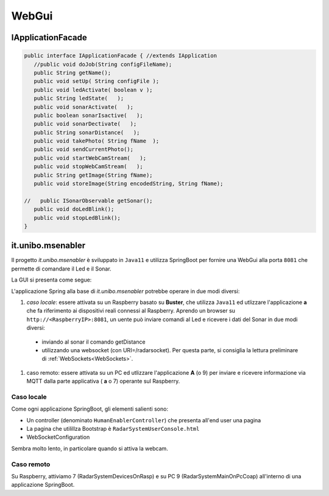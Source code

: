 .. role:: red 
.. role:: blue 
.. role:: remark

==================================
WebGui
==================================  

---------------------------------------
IApplicationFacade
---------------------------------------


.. code:: java 

   public interface IApplicationFacade { //extends IApplication
      //public void doJob(String configFileName);
      public String getName();
      public void setUp( String configFile );
      public void ledActivate( boolean v );	
      public String ledState(   );
      public void sonarActivate(   );
      public boolean sonarIsactive(   );
      public void sonarDectivate(   );
      public String sonarDistance(   );	
      public void takePhoto( String fName  );	
      public void sendCurrentPhoto();
      public void startWebCamStream(   );	
      public void stopWebCamStream(   );	
      public String getImage(String fName);
      public void storeImage(String encodedString, String fName);

   //	public ISonarObservable getSonar();
      public void doLedBlink();
      public void stopLedBlink();
   }
 

---------------------------------------------------
it.unibo.msenabler
---------------------------------------------------

Il progetto *it.unibo.msenabler*  è sviluppato in ``Java11`` e utilizza SpringBoot per fornire 
una WebGui alla porta ``8081`` che permette di comandare il Led e il Sonar. 

La GUI si presenta come segue:

.. image:: ./_static/img/Radar/msenablerGui.PNG
   :align: center
   :width: 60%

L'applicazione Spring alla base di *it.unibo.msenabler* potrebbe operare in due modi diversi:

#. *caso locale*: essere attivata su un Raspberry basato su **Buster**, che utilizza ``Java11`` ed 
   utlizzare l'applicazione **a** che fa riferimento ai dispositivi reali connessi al Raspberry. 
   Aprendo un browser su  ``http://<RaspberryIP>:8081``, un uente può inviare comandi al Led e ricevere i dati
   del Sonar in due modi diversi:

  - inviando al sonar il comando getDistance
  - utilizzando una websocket (con URI=/radarsocket). Per questa parte, si consiglia la lettura preliminare 
    di :ref:`WebSockets<WebSockets>`.   

#. caso remoto: essere attivata su un PC ed utlizzare l'applicazione **A** (o 9) per inviare e ricevere informazione 
   via MQTT dalla parte applicativa ( **a** o 7)  operante sul Raspberry.

++++++++++++++++++++++++++++++++++++++++++++++++
Caso locale 
++++++++++++++++++++++++++++++++++++++++++++++++

Come ogni applicazione SpringBoot, gli elementi salienti sono:

- Un controller (denominato ``HumanEnablerController``) che presenta all'end user una pagina 
- La pagina che utilillza Bootstrap è ``RadarSystemUserConsole.html``
- WebSocketConfiguration

Sembra molto lento, in particolare quando si attiva la webcam.

++++++++++++++++++++++++++++++++++++++++++++++++
Caso remoto 
++++++++++++++++++++++++++++++++++++++++++++++++

Su Raspberry, attiviamo 7 (RadarSystemDevicesOnRasp) e su PC 9 (RadarSystemMainOnPcCoap)
all'interno di una applicazione SpringBoot.
